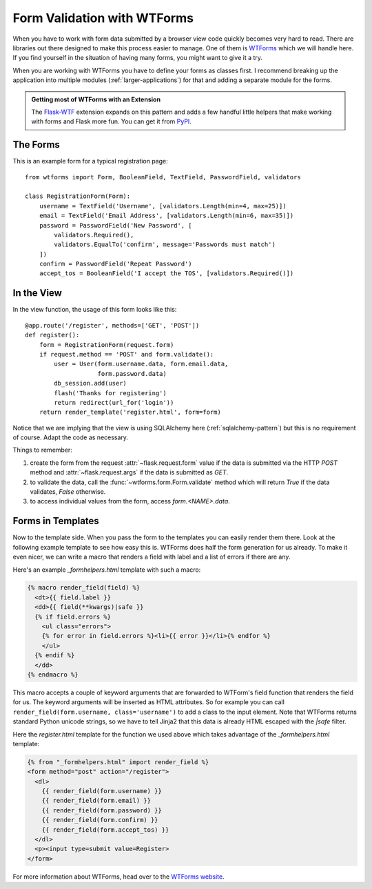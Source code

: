 Form Validation with WTForms
============================

When you have to work with form data submitted by a browser view code
quickly becomes very hard to read.  There are libraries out there designed
to make this process easier to manage.  One of them is `WTForms`_ which we
will handle here.  If you find yourself in the situation of having many
forms, you might want to give it a try.

When you are working with WTForms you have to define your forms as classes
first.  I recommend breaking up the application into multiple modules 
(:ref:`larger-applications`) for that and adding a separate module for the
forms.

.. admonition:: Getting most of WTForms with an Extension

   The `Flask-WTF`_ extension expands on this pattern and adds a few
   handful little helpers that make working with forms and Flask more
   fun.  You can get it from `PyPI
   <http://pypi.python.org/pypi/Flask-WTF>`_.

.. _Flask-WTF: http://packages.python.org/Flask-WTF/

The Forms
---------

This is an example form for a typical registration page::

    from wtforms import Form, BooleanField, TextField, PasswordField, validators

    class RegistrationForm(Form):
        username = TextField('Username', [validators.Length(min=4, max=25)])
        email = TextField('Email Address', [validators.Length(min=6, max=35)])
        password = PasswordField('New Password', [
            validators.Required(),
            validators.EqualTo('confirm', message='Passwords must match')
        ])
        confirm = PasswordField('Repeat Password')
        accept_tos = BooleanField('I accept the TOS', [validators.Required()])

In the View
-----------

In the view function, the usage of this form looks like this::

    @app.route('/register', methods=['GET', 'POST'])
    def register():
        form = RegistrationForm(request.form)
        if request.method == 'POST' and form.validate():
            user = User(form.username.data, form.email.data,
                        form.password.data)
            db_session.add(user)
            flash('Thanks for registering')
            return redirect(url_for('login'))
        return render_template('register.html', form=form)

Notice that we are implying that the view is using SQLAlchemy here
(:ref:`sqlalchemy-pattern`) but this is no requirement of course.  Adapt
the code as necessary.

Things to remember:

1. create the form from the request :attr:`~flask.request.form` value if
   the data is submitted via the HTTP `POST` method and
   :attr:`~flask.request.args` if the data is submitted as `GET`.
2. to validate the data, call the :func:`~wtforms.form.Form.validate`
   method which will return `True` if the data validates, `False`
   otherwise.
3. to access individual values from the form, access `form.<NAME>.data`.

Forms in Templates
------------------

Now to the template side.  When you pass the form to the templates you can
easily render them there.  Look at the following example template to see
how easy this is.  WTForms does half the form generation for us already.
To make it even nicer, we can write a macro that renders a field with
label and a list of errors if there are any.

Here's an example `_formhelpers.html` template with such a macro:

.. sourcecode:: html+jinja

    {% macro render_field(field) %}
      <dt>{{ field.label }}
      <dd>{{ field(**kwargs)|safe }}
      {% if field.errors %}
        <ul class="errors">
        {% for error in field.errors %}<li>{{ error }}</li>{% endfor %}
        </ul>
      {% endif %}
      </dd>
    {% endmacro %}

This macro accepts a couple of keyword arguments that are forwarded to
WTForm's field function that renders the field for us.  The keyword
arguments will be inserted as HTML attributes.  So for example you can
call ``render_field(form.username, class='username')`` to add a class to
the input element.  Note that WTForms returns standard Python unicode
strings, so we have to tell Jinja2 that this data is already HTML escaped
with the `|safe` filter.

Here the `register.html` template for the function we used above which
takes advantage of the `_formhelpers.html` template:

.. sourcecode:: html+jinja

    {% from "_formhelpers.html" import render_field %}
    <form method="post" action="/register">
      <dl>
        {{ render_field(form.username) }}
        {{ render_field(form.email) }}
        {{ render_field(form.password) }}
        {{ render_field(form.confirm) }}
        {{ render_field(form.accept_tos) }}
      </dl>
      <p><input type=submit value=Register>
    </form>

For more information about WTForms, head over to the `WTForms
website`_.

.. _WTForms: http://wtforms.simplecodes.com/
.. _WTForms website: http://wtforms.simplecodes.com/
